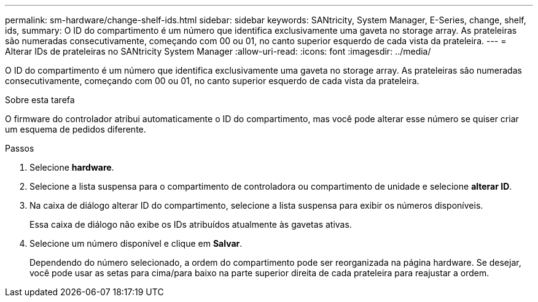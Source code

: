 ---
permalink: sm-hardware/change-shelf-ids.html 
sidebar: sidebar 
keywords: SANtricity, System Manager, E-Series, change, shelf, ids, 
summary: O ID do compartimento é um número que identifica exclusivamente uma gaveta no storage array. As prateleiras são numeradas consecutivamente, começando com 00 ou 01, no canto superior esquerdo de cada vista da prateleira. 
---
= Alterar IDs de prateleiras no SANtricity System Manager
:allow-uri-read: 
:icons: font
:imagesdir: ../media/


[role="lead"]
O ID do compartimento é um número que identifica exclusivamente uma gaveta no storage array. As prateleiras são numeradas consecutivamente, começando com 00 ou 01, no canto superior esquerdo de cada vista da prateleira.

.Sobre esta tarefa
O firmware do controlador atribui automaticamente o ID do compartimento, mas você pode alterar esse número se quiser criar um esquema de pedidos diferente.

.Passos
. Selecione *hardware*.
. Selecione a lista suspensa para o compartimento de controladora ou compartimento de unidade e selecione *alterar ID*.
. Na caixa de diálogo alterar ID do compartimento, selecione a lista suspensa para exibir os números disponíveis.
+
Essa caixa de diálogo não exibe os IDs atribuídos atualmente às gavetas ativas.

. Selecione um número disponível e clique em *Salvar*.
+
Dependendo do número selecionado, a ordem do compartimento pode ser reorganizada na página hardware. Se desejar, você pode usar as setas para cima/para baixo na parte superior direita de cada prateleira para reajustar a ordem.


